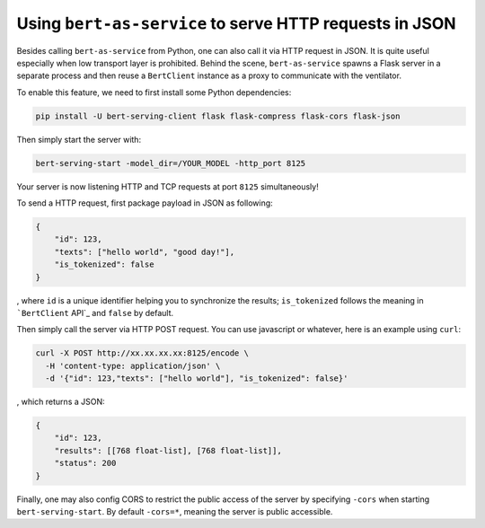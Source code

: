 Using ``bert-as-service`` to serve HTTP requests in JSON
========================================================

Besides calling ``bert-as-service`` from Python, one can also call it
via HTTP request in JSON. It is quite useful especially when low
transport layer is prohibited. Behind the scene, ``bert-as-service``
spawns a Flask server in a separate process and then reuse a
``BertClient`` instance as a proxy to communicate with the ventilator.

To enable this feature, we need to first install some Python
dependencies:

.. highlight:: bash
.. code:: bash

   pip install -U bert-serving-client flask flask-compress flask-cors flask-json

Then simply start the server with:

.. highlight:: bash
.. code:: bash

   bert-serving-start -model_dir=/YOUR_MODEL -http_port 8125

Your server is now listening HTTP and TCP requests at port ``8125``
simultaneously!

To send a HTTP request, first package payload in JSON as following:

.. highlight:: json
.. code:: json

   {
       "id": 123,
       "texts": ["hello world", "good day!"],
       "is_tokenized": false
   }

, where ``id`` is a unique identifier helping you to synchronize the
results; ``is_tokenized`` follows the meaning in ```BertClient`` API`_
and ``false`` by default.

Then simply call the server via HTTP POST request. You can use
javascript or whatever, here is an example using ``curl``:

.. highlight:: bash
.. code:: bash

   curl -X POST http://xx.xx.xx.xx:8125/encode \
     -H 'content-type: application/json' \
     -d '{"id": 123,"texts": ["hello world"], "is_tokenized": false}'

, which returns a JSON:

.. highlight:: json
.. code:: json

   {
       "id": 123,
       "results": [[768 float-list], [768 float-list]],
       "status": 200
   }

Finally, one may also config CORS to restrict the public access of the
server by specifying ``-cors`` when starting ``bert-serving-start``. By
default ``-cors=*``, meaning the server is public accessible.

.. _``BertClient`` API: https://bert-as-service.readthedocs.io/en/latest/source/client.html#client.BertClient.encode_async